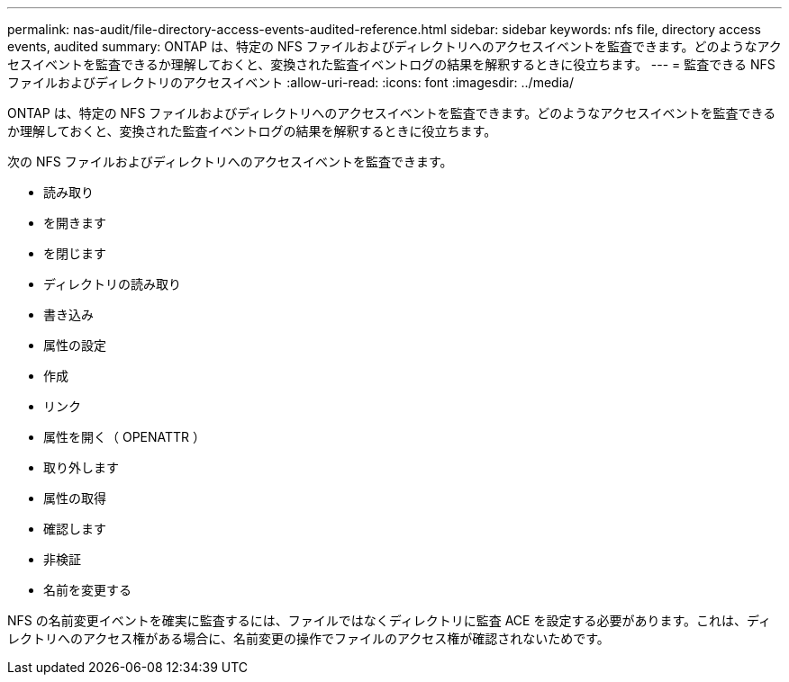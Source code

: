 ---
permalink: nas-audit/file-directory-access-events-audited-reference.html 
sidebar: sidebar 
keywords: nfs file, directory access events, audited 
summary: ONTAP は、特定の NFS ファイルおよびディレクトリへのアクセスイベントを監査できます。どのようなアクセスイベントを監査できるか理解しておくと、変換された監査イベントログの結果を解釈するときに役立ちます。 
---
= 監査できる NFS ファイルおよびディレクトリのアクセスイベント
:allow-uri-read: 
:icons: font
:imagesdir: ../media/


[role="lead"]
ONTAP は、特定の NFS ファイルおよびディレクトリへのアクセスイベントを監査できます。どのようなアクセスイベントを監査できるか理解しておくと、変換された監査イベントログの結果を解釈するときに役立ちます。

次の NFS ファイルおよびディレクトリへのアクセスイベントを監査できます。

* 読み取り
* を開きます
* を閉じます
* ディレクトリの読み取り
* 書き込み
* 属性の設定
* 作成
* リンク
* 属性を開く（ OPENATTR ）
* 取り外します
* 属性の取得
* 確認します
* 非検証
* 名前を変更する


NFS の名前変更イベントを確実に監査するには、ファイルではなくディレクトリに監査 ACE を設定する必要があります。これは、ディレクトリへのアクセス権がある場合に、名前変更の操作でファイルのアクセス権が確認されないためです。
